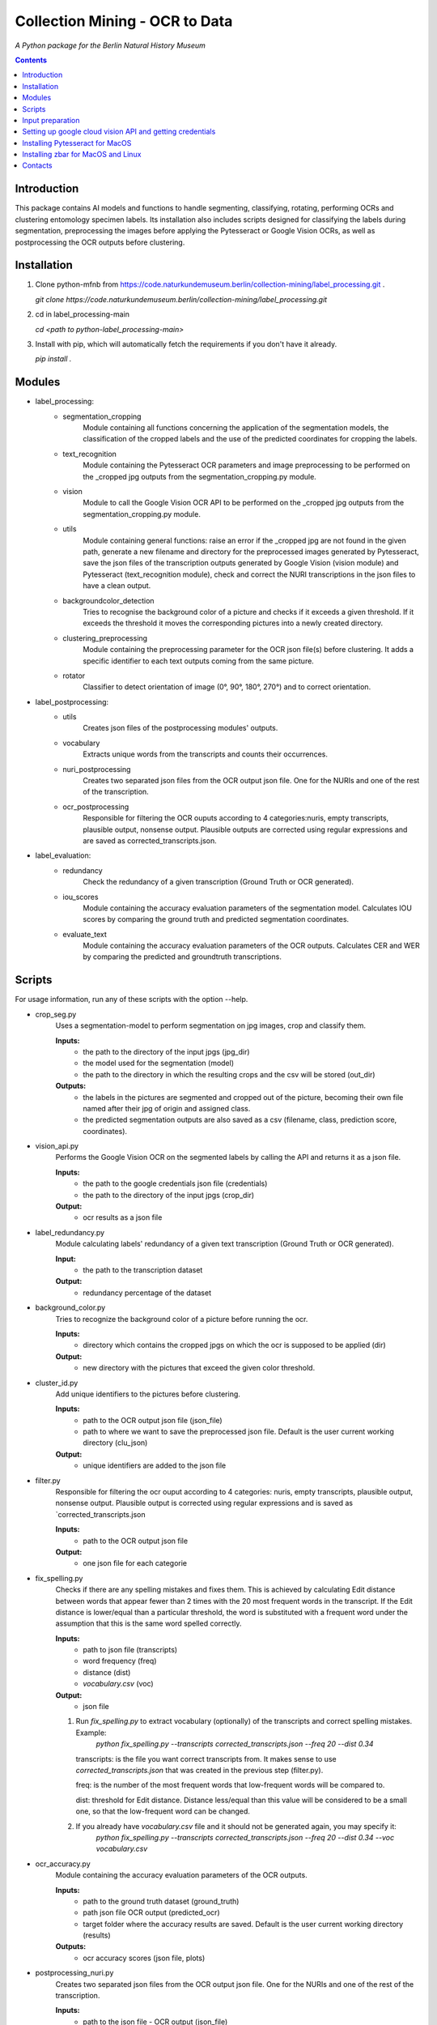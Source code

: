 Collection Mining - OCR to Data
===================================================================

*A Python package for the Berlin Natural History Museum*

.. contents ::

Introduction
------------
This package contains AI models and functions to handle
segmenting, classifying, rotating, performing OCRs and clustering entomology specimen labels. Its installation also includes 
scripts designed for classifying the labels during segmentation, preprocessing the images before applying the Pytesseract or Google Vision OCRs, as well as postprocessing the OCR outputs before clustering.


Installation
------------
1. Clone python-mfnb from https://code.naturkundemuseum.berlin/collection-mining/label_processing.git .

   `git clone https://code.naturkundemuseum.berlin/collection-mining/label_processing.git`

2. cd in label_processing-main

   `cd <path to python-label_processing-main>`
   
3. Install with pip, which will automatically fetch the requirements if
   you don't have it already.

   `pip install .`


Modules
-------
- label_processing:
   * segmentation_cropping
      Module containing all functions concerning the application of the segmentation 
      models, the classification of the cropped labels and the use of the predicted coordinates for cropping the labels.  


   * text_recognition
      Module containing the Pytesseract OCR parameters and image preprocessing to be performed on the _cropped jpg outputs from
      the segmentation_cropping.py module.


   * vision
      Module to call the Google Vision OCR API to be performed on the _cropped jpg outputs from
      the segmentation_cropping.py module.


   * utils
      Module containing general functions: raise an error if the _cropped jpg are not found in the given path, 
      generate a new filename and directory for the preprocessed images generated by Pytesseract, save the json files of 
      the transcription outputs generated by Google Vision (vision module) and Pytesseract (text_recognition module), check and correct 
      the NURI transcriptions in the json files to have a clean output.


   * backgroundcolor_detection
      Tries to recognise the background color of a picture and checks if it exceeds a given threshold. 
      If it exceeds the threshold it moves the corresponding pictures into a newly created directory.


   * clustering_preprocessing
      Module containing the preprocessing parameter for the OCR json file(s) before clustering. 
      It adds a specific identifier to each text outputs coming from the same picture.


   * rotator
      Classifier to detect orientation of image (0°, 90°, 180°, 270°) and to correct orientation.


- label_postprocessing:
   * utils
      Creates json files of the  postprocessing modules' outputs.

   * vocabulary
      Extracts unique words from the transcripts and counts their occurrences.

   * nuri_postprocessing
      Creates two separated json files from the OCR output json file.
      One for the NURIs and one of the rest of the transcription.

   * ocr_postprocessing
      Responsible for filtering the OCR ouputs according to 4 categories:nuris, empty transcripts, plausible output, nonsense output.
      Plausible outputs are corrected using regular expressions and are saved as corrected_transcripts.json.


- label_evaluation:
   * redundancy
      Check the redundancy of a given transcription (Ground Truth or OCR generated).

   
   * iou_scores
      Module containing the accuracy evaluation parameters of the segmentation model.
      Calculates IOU scores by comparing the ground truth and predicted segmentation coordinates.


   * evaluate_text
      Module containing the accuracy evaluation parameters of the OCR outputs.
      Calculates CER and WER by comparing the predicted and groundtruth transcriptions.


Scripts
-------
For usage information, run any of these scripts with the option --help.

* crop_seg.py
   Uses a segmentation-model to perform segmentation on jpg images, crop and classify them.

   **Inputs:**
      - the path to the directory of the input jpgs (jpg_dir)
      - the model used for the segmentation (model)
      - the path to the directory in which the resulting crops and the csv will be stored (out_dir)

   **Outputs:**
      - the labels in the pictures are segmented and cropped out of the picture, becoming their own file named after their jpg of origin and     assigned class.
      - the predicted segmentation outputs are also saved as a csv (filename, class, prediction score, coordinates).

* vision_api.py
   Performs the Google Vision OCR on the segmented labels by calling the API and returns it as a json file. 
   
   **Inputs:**
      - the path to the google credentials json file (credentials) 
      - the path to the directory of the input jpgs (crop_dir)

   **Output:**
      - ocr results as a json file

* label_redundancy.py
   Module calculating labels' redundancy of a given text transcription (Ground Truth or OCR generated).
   
   **Input:**
      - the path to the transcription dataset

   **Output:**
      - redundancy percentage of the dataset

* background_color.py
   Tries to recognize the background color of a picture before running the ocr. 
   
   **Inputs:**
      - directory which contains the cropped jpgs on which the ocr is supposed to be applied (dir)

   **Output:**
      - new directory with the pictures that exceed the given color threshold.

* cluster_id.py
   Add unique identifiers to the pictures before clustering.
   
   **Inputs:**
      - path to the OCR output json file (json_file)
      - path to where we want to save the preprocessed json file. Default is the user current working directory (clu_json)

   **Output:**
      - unique identifiers are added to the json file

* filter.py
   Responsible for filtering the ocr ouput according to 4 categories: nuris, empty transcripts, plausible output, nonsense output.
   Plausible output is corrected using regular expressions and is saved as `corrected_transcripts.json

   **Inputs:**
      - path to the OCR output json file

   **Output:**
      - one json file for each categorie

* fix_spelling.py
   Checks if there are any spelling mistakes and fixes them.
   This is achieved by calculating Edit distance between words that appear fewer than 2 times with the 20 most frequent words in the transcript. 
   If the Edit distance is lower/equal than a particular threshold, the word is substituted with a frequent word under the assumption that this is the same word 
   spelled correctly.

   **Inputs:**
      - path to json file (transcripts)
      - word frequency (freq)
      - distance (dist)
      - `vocabulary.csv` (voc)

   **Output:**
      - json file 

   1. Run `fix_spelling.py` to extract vocabulary (optionally) of the transcripts and correct spelling mistakes. Example:
         `python fix_spelling.py --transcripts corrected_transcripts.json --freq 20 --dist 0.34`

      transcripts: is the file you want correct transcripts from. It makes sense to use  `corrected_transcripts.json` that was created in the previous step (filter.py).

      freq: is the number of the most frequent words that low-frequent words will be compared to.

      dist: threshold for Edit distance. Distance less/equal than this value will be considered to be a small one, so that the low-frequent word can be changed.
      
   2. If you already have `vocabulary.csv` file and it should not be generated again, you may specify it:
          `python fix_spelling.py --transcripts corrected_transcripts.json --freq 20 --dist 0.34 --voc vocabulary.csv`

* ocr_accuracy.py
   Module containing the accuracy evaluation parameters of the OCR outputs.

   **Inputs:**
      - path to the ground truth dataset (ground_truth)
      - path json file OCR output (predicted_ocr)
      - target folder where the accuracy results are saved. Default is the user current working directory (results)

   **Outputs:**
      - ocr accuracy scores (json file, plots)

* postprocessing_nuri.py
   Creates two separated json files from the OCR output json file.
   One for the NURIs and one of the rest of the transcription.

   **Inputs:**
      - path to the json file - OCR output (json_file)
      - directory in which the json files will be saved. Default is the user current working directory (saving_directory)
      - target folder where the accuracy results are saved. Default is the user current working directory (results)

   **Outputs:**
      - json file - postprocessed ocr outputs

* process_ocr.py
   Filter the OCR ouputs according to 4 categories:nuris, empty transcripts, plausible output, nonsense output.
   Plausible outputs are corrected using regular expressions and is saved as corrected_transcripts.json.

   **Inputs:**
      - path to the json file - OCR output (json-file)

   **Outputs:**
      - json files for the four categories

* rotation.py
   Classifier to detect orientation of image (0°, 90°, 180°, 270°) and to correct orientation.

   **Inputs:**
      - directory where the rotated images will be stored. Default is the user current working directory (output_image_dir)
      - directory where the jpgs are stored (input_image_dir)

   **Outputs:**
      - rotated images in new directory

* segmentation_accuracy.py
   Evaluate segmentation model.

   **Inputs:**
      - path to the ground truth coordinates csv (ground_truth_coord)
      - path to the predicted coordinates csv (predicted_coord)
      - target folder where the iou accuracy results and plots are saved. Default is the user current working directory (results)

   **Outputs:**
      - csv and box plots with accuracy scores
   
* tesseract_ocr.py
   Module containing the Pytesseract OCR parameters to be performed on the cropped jpg outputs.

   **Inputs:**
      - select whether verbose or quiet mode (verbose)
      - optional argument: select thresholding 
      - optional argument: blocksize parameter for adaptive thresholding (blocksize)
      - optional argument: c_value parameter for adaptive thesholding (c_value)
      - directory which contains the cropped jpgs on which the ocr is supposed to be applied (dir)

   **Outputs:**
      - Preprocessed pictures, json file - OCR transcription


Input preparation
-----------------
**The modules are best to be performed on jpg images of labels from entomology databases such as:**
   - `AntWeb`_
   - `Bees&Bytes`_
   - LEP_PHIL - pictures of specimens from the Philippines (by Théo Leger)
   - `Atlas of Living Australia`_


**In terms of data acquisition, the following standards are recommended to optimize the outputs:**

- The pictures quality should be standardized and uniform as much as possible, preferably using macro photography, the .jpg format and 300 DPI resolution.
- If there are multiple labels in one picture, they should be clearly separated from one another without overlapping. The text in the label should be aligned horizontally.
- If possible, the specimen shouldn't be present in the picture with the labels.
- If the labels in the different pictures are similar (same colours and/or same nature/content), they should always be placed the same way at the same spot from one picture to another. *ex: label with location always bottom right, collection number top left, taxonomy top right etc...*
- A black background like in LEP_PHIL is prefered, but a white background is also acceptable.


.. _AntWeb: https://www.antweb.org/
.. _Bees&Bytes: https://www.zooniverse.org/projects/mfnberlin/bees-and-bytes  
.. _Atlas of Living Australia: https://www.ala.org.au/


Setting up google cloud vision API and getting credentials
----------------------------------------------------------
- In order to use the google API you need to create a Google account and set it up for Vision.
- How to setup your Google Cloud Vision is explained `on the website`_.
- You then need to retrieve your credentials json (everything is explained in the provided link).
- The credentials json file should then be provided as an input in the `vision.py` script.


Installing Pytesseract for MacOS
--------------------------------
Informations about Pytesseract can be found `here`_ or `this website`_.
To install Pytesseract with Homebrew, first install `it`_ and follow the `steps`_.

.. _on the website: https://cloud.google.com/vision/docs/setup
.. _here: https://pypi.org/project/pytesseract/
.. _this website: https://tesseract-ocr.github.io/tessdoc/Installation.html
.. _it: https://brew.sh/
.. _steps: https://formulae.brew.sh/formula/tesseract


Installing zbar for MacOS and Linux
-----------------------------------
To use the more powerful qr-code reading function of zbar additional dependencies
have to be installed (only for Mac OS and Linux. On Windows they come with the 
Python DLLs) These can be installed via the command line with the following
commands:

Mac OS X:

``brew install zbar``

Linux:

``sudo apt-get install libzbar0``


Contacts
--------

Margot Belot margot.belot@mfn.berlin

Olha Svezhentseva Olha.Svezhentseva@mfn.berlin

Leonardo Preuss preuss.leonardo@gmail.com

